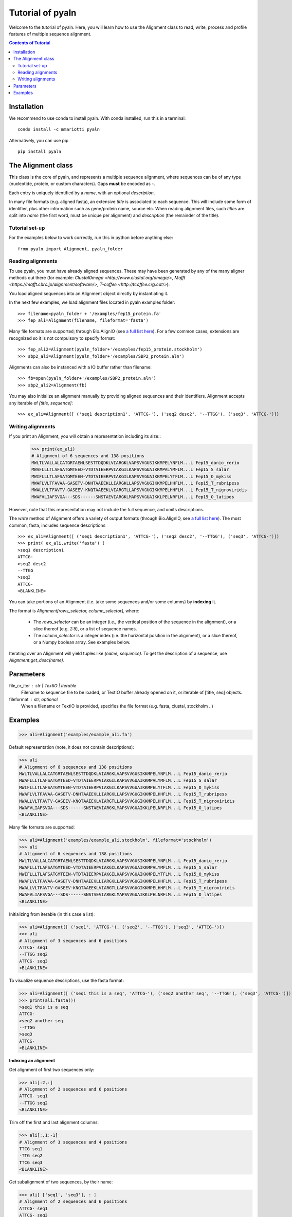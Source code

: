 Tutorial of pyaln
=================

Welcome to the tutorial of pyaln. Here, you will learn how to use the Alignment
class to read, write, process and profile features of  multiple sequence alignment.


.. contents:: Contents of Tutorial
   :depth: 3
   

Installation
------------
We recommend to use conda to install pyaln. With conda installed, run this in a terminal::
  
  conda install -c mmariotti pyaln

Alternatively, you can use pip::
  
  pip install pyaln


The Alignment class
-------------------
This class is the core of pyaln, and represents a multiple sequence alignment,
where sequences can be of any type (nucleotide, protein, or custom characters).
Gaps **must** be encoded as `-`.

Each entry is uniquely identified by a *name*, with an optional *description*.

In many file formats (e.g. aligned fasta), an extensive *title* is associated
to each sequence. This will include some form of identifier, plus other information
such as gene/protein name, source etc. When reading alignment files, such *titles*
are split into *name* (the first word, must be unique per alignment) and
*description* (the remainder of the title).

Tutorial set-up
~~~~~~~~~~~~~~~
For the examples below to work correctly, run this in python before anything else::
  
  from pyaln import Alignment, pyaln_folder


Reading alignments
~~~~~~~~~~~~~~~~~~
To use pyaln, you must have already aligned sequences. These may have been generated
by any of the many aligner methods out there (for example:
`ClustalOmega <http://www.clustal.org/omega/>`,
`Mafft <https://mafft.cbrc.jp/alignment/software/>`,
`T-coffee <http://tcoffee.crg.cat/>`).

You load aligned sequences into an Alignment object directly by instantiating it.

In the next few examples, we load alignment files located in pyaln examples folder::
  
  >>> filename=pyaln_folder + '/examples/fep15_protein.fa'
  >>> fep_ali=Alignment(filename, fileformat='fasta')

Many file formats are supported; through Bio.AlignIO (see `a full list here <https://biopython.org/wiki/AlignIO>`_).
For a few common cases, extensions are recognized so it is not compulsory to specify format::
  
  >>> fep_ali2=Alignment(pyaln_folder+'/examples/fep15_protein.stockholm')
  >>> sbp2_ali=Alignment(pyaln_folder+'/examples/SBP2_protein.aln')

Alignments can also be instanced with a IO buffer rather than filename::
  
  >>> fb=open(pyaln_folder+'/examples/SBP2_protein.aln')
  >>> sbp2_ali2=Alignment(fb)  

You may also initialize an alignment manually by providing aligned sequences and
their identifiers. Alignment accepts any iterable of `[title, sequence]`::
  
  >>> ex_ali=Alignment([ ('seq1 description1', 'ATTCG-'), ('seq2 desc2', '--TTGG'), ('seq3', 'ATTCG-')])

Writing alignments
~~~~~~~~~~~~~~~~~~

If you print an Alignment, you will obtain a representation including its size::
  >>> print(ex_ali)
  # Alignment of 6 sequences and 138 positions
  MWLTLVALLALCATGRTAENLSESTTDQDKLVIARGKLVAPSVVGUSIKKMPELYNFLM...L Fep15_danio_rerio
  MWAFLLLTLAFSATGMTEED-VTDTAIEERPVIAKGILKAPSVVGUAIKKMPALYMFLM...L Fep15_S_salar
  MWIFLLLTLAFSATGMTEEN-VTDTAIEERPVIAKGILKAPSVVGUAIKKMPELYTFLM...L Fep15_O_mykiss
  MWAFLVLTFAVAA-GASETV-DNHTAAEEKLLIARGKLLAPSVVGUGIKKMPELHHFLM...L Fep15_T_rubripess
  MWALLVLTFAVTV-GASEEV-KNQTAAEEKLVIARGTLLAPSVVGUGIKKMPELHHFLM...L Fep15_T_nigroviridis
  MWAFVLIAFSVGA---SDS------SNSTAEVIARGKLMAPSVVGUAIKKLPELNRFLM...L Fep15_O_latipes

However, note that this representation may not include the full sequence, and omits
descriptions.

The *write* method of Alignment offers a variety of output formats (through Bio.AlignIO,
see `a full list here <https://biopython.org/wiki/AlignIO>`_).
The most common, fasta, includes sequence descriptions::
  >>> ex_ali=Alignment([ ('seq1 description1', 'ATTCG-'), ('seq2 desc2', '--TTGG'), ('seq3', 'ATTCG-')])
  >>> print( ex_ali.write('fasta') )
  >seq1 description1
  ATTCG-
  >seq2 desc2
  --TTGG
  >seq3
  ATTCG-
  <BLANKLINE>  



You can take portions of an Alignment (i.e. take some sequences and/or some columns) by **indexing** it.
 
The format is `Alignment[rows_selector, column_selector]`, where: 

    - The `rows_selector` can be an integer (i.e., the vertical position of 
      the sequence in the alignment), or a slice thereof (e.g. `2:5`), or a list of sequence names.
    - The `column_selector` is a integer index (i.e. the horizontal position in the alignment),
      or a slice thereof, or a Numpy boolean array. See examples below. 


Iterating over an Alignment will yield tuples like `(name, sequence)`. 
To get the description of a sequence, use `Alignment.get_desc(name)`.

Parameters
----------
file_or_iter : str | TextIO | iterable
    Filename to sequence file to be loaded, or TextIO buffer already opened on it, 
    or iterable of [title, seq] objects.
fileformat : str, optional
    When a filename or TextIO is provided, specifies the file format (e.g. fasta, clustal, stockholm ..)

Examples
--------

>>> ali=Alignment('examples/example_ali.fa')

Default representation (note, it does not contain descriptions): 

>>> ali
# Alignment of 6 sequences and 138 positions
MWLTLVALLALCATGRTAENLSESTTDQDKLVIARGKLVAPSVVGUSIKKMPELYNFLM...L Fep15_danio_rerio
MWAFLLLTLAFSATGMTEED-VTDTAIEERPVIAKGILKAPSVVGUAIKKMPALYMFLM...L Fep15_S_salar
MWIFLLLTLAFSATGMTEEN-VTDTAIEERPVIAKGILKAPSVVGUAIKKMPELYTFLM...L Fep15_O_mykiss
MWAFLVLTFAVAA-GASETV-DNHTAAEEKLLIARGKLLAPSVVGUGIKKMPELHHFLM...L Fep15_T_rubripess
MWALLVLTFAVTV-GASEEV-KNQTAAEEKLVIARGTLLAPSVVGUGIKKMPELHHFLM...L Fep15_T_nigroviridis
MWAFVLIAFSVGA---SDS------SNSTAEVIARGKLMAPSVVGUAIKKLPELNRFLM...L Fep15_O_latipes
<BLANKLINE>

Many file formats are supported:

>>> ali=Alignment('examples/example_ali.stockholm', fileformat='stockholm')
>>> ali
# Alignment of 6 sequences and 138 positions
MWLTLVALLALCATGRTAENLSESTTDQDKLVIARGKLVAPSVVGUSIKKMPELYNFLM...L Fep15_danio_rerio
MWAFLLLTLAFSATGMTEED-VTDTAIEERPVIAKGILKAPSVVGUAIKKMPALYMFLM...L Fep15_S_salar
MWIFLLLTLAFSATGMTEEN-VTDTAIEERPVIAKGILKAPSVVGUAIKKMPELYTFLM...L Fep15_O_mykiss
MWAFLVLTFAVAA-GASETV-DNHTAAEEKLLIARGKLLAPSVVGUGIKKMPELHHFLM...L Fep15_T_rubripess
MWALLVLTFAVTV-GASEEV-KNQTAAEEKLVIARGTLLAPSVVGUGIKKMPELHHFLM...L Fep15_T_nigroviridis
MWAFVLIAFSVGA---SDS------SNSTAEVIARGKLMAPSVVGUAIKKLPELNRFLM...L Fep15_O_latipes
<BLANKLINE>

Initializing from iterable (in this case a list):

>>> ali=Alignment([ ('seq1', 'ATTCG-'), ('seq2', '--TTGG'), ('seq3', 'ATTCG-')])    
>>> ali
# Alignment of 3 sequences and 6 positions
ATTCG- seq1
--TTGG seq2
ATTCG- seq3
<BLANKLINE>

To visualize sequence descriptions, use the fasta format:

>>> ali=Alignment([ ('seq1 this is a seq', 'ATTCG-'), ('seq2 another seq', '--TTGG'), ('seq3', 'ATTCG-')])    
>>> print(ali.fasta())
>seq1 this is a seq
ATTCG-
>seq2 another seq
--TTGG
>seq3
ATTCG-
<BLANKLINE>

**Indexing an alignment**

Get alignment of first two sequences only:

>>> ali[:2,:]
# Alignment of 2 sequences and 6 positions
ATTCG- seq1
--TTGG seq2
<BLANKLINE>

Trim off the first and last alignment columns:

>>> ali[:,1:-1]
# Alignment of 3 sequences and 4 positions
TTCG seq1
-TTG seq2
TTCG seq3
<BLANKLINE>

Get subalignment of two sequences, by their name:

>>> ali[ ['seq1', 'seq3'], : ]
# Alignment of 2 sequences and 6 positions
ATTCG- seq1
ATTCG- seq3
<BLANKLINE>

Iterating over an alignment:

>>> [(name, len(seq))   for name, seq in ali]
[('seq1', 6), ('seq2', 6), ('seq3', 6)]
